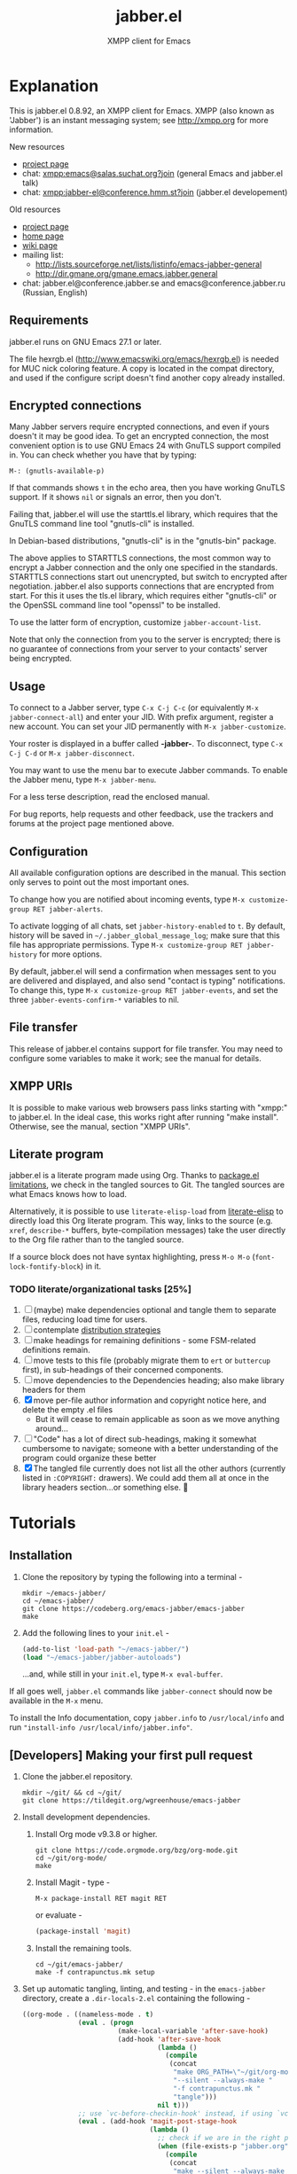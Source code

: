 #+TITLE: jabber.el
#+SUBTITLE: XMPP client for Emacs
#+DESCRIPTION: Documentation

* Explanation
:PROPERTIES:
:CUSTOM_ID: explanation
:END:
This is jabber.el 0.8.92, an XMPP client for Emacs.  XMPP (also known as 'Jabber') is an instant messaging system; see http://xmpp.org for more information.

New resources
+ [[https://tildegit.org/wgreenhouse/emacs-jabber/][project page]]
+ chat: [[xmpp:emacs@salas.suchat.org?join][xmpp:emacs@salas.suchat.org?join]] (general Emacs and jabber.el talk)
+ chat: xmpp:jabber-el@conference.hmm.st?join (jabber.el developement)

Old resources
+ [[http://sourceforge.net/projects/emacs-jabber][project page]]
+ [[http://emacs-jabber.sourceforge.net][home page]]
+ [[http://www.emacswiki.org/cgi-bin/wiki/JabberEl][wiki page]]
+ mailing list:
  * http://lists.sourceforge.net/lists/listinfo/emacs-jabber-general
  * http://dir.gmane.org/gmane.emacs.jabber.general
+ chat: jabber.el@conference.jabber.se and emacs@conference.jabber.ru (Russian, English)

** Requirements
:PROPERTIES:
:CUSTOM_ID: requirements
:END:
jabber.el runs on GNU Emacs 27.1 or later.

The file hexrgb.el (http://www.emacswiki.org/emacs/hexrgb.el) is needed for MUC nick coloring feature.  A copy is located in the compat directory, and used if the configure script doesn't find another copy already installed.

** Encrypted connections
:PROPERTIES:
:CUSTOM_ID: encrypted-connections
:END:
Many Jabber servers require encrypted connections, and even if yours doesn't it may be good idea.  To get an encrypted connection, the most convenient option is to use GNU Emacs 24 with GnuTLS support compiled in.  You can check whether you have that by typing:

: M-: (gnutls-available-p)

If that commands shows =t= in the echo area, then you have working GnuTLS support.  If it shows =nil= or signals an error, then you don't.

Failing that, jabber.el will use the starttls.el library, which requires that the GnuTLS command line tool "gnutls-cli" is installed.

In Debian-based distributions, "gnutls-cli" is in the "gnutls-bin" package.

The above applies to STARTTLS connections, the most common way to encrypt a Jabber connection and the only one specified in the standards.  STARTTLS connections start out unencrypted, but switch to encrypted after negotiation.  jabber.el also supports connections that are encrypted from start.  For this it uses the tls.el library, which requires either "gnutls-cli" or the OpenSSL command line tool "openssl" to be installed.

To use the latter form of encryption, customize =jabber-account-list=.

Note that only the connection from you to the server is encrypted; there is no guarantee of connections from your server to your contacts' server being encrypted.

** Usage
:PROPERTIES:
:CUSTOM_ID: usage
:END:
To connect to a Jabber server, type =C-x C-j C-c= (or equivalently =M-x jabber-connect-all=) and enter your JID.  With prefix argument, register a new account.  You can set your JID permanently with =M-x jabber-customize=.

Your roster is displayed in a buffer called *-jabber-*.  To disconnect, type =C-x C-j C-d= or =M-x jabber-disconnect=.

You may want to use the menu bar to execute Jabber commands.  To enable the Jabber menu, type =M-x jabber-menu=.

For a less terse description, read the enclosed manual.

For bug reports, help requests and other feedback, use the trackers and forums at the project page mentioned above.

** Configuration
:PROPERTIES:
:CUSTOM_ID: configuration
:END:
All available configuration options are described in the manual.  This section only serves to point out the most important ones.

To change how you are notified about incoming events, type =M-x customize-group RET jabber-alerts=.

To activate logging of all chats, set =jabber-history-enabled= to =t=.  By default, history will be saved in =~/.jabber_global_message_log=; make sure that this file has appropriate permissions.  Type =M-x customize-group RET jabber-history= for more options.

By default, jabber.el will send a confirmation when messages sent to you are delivered and displayed, and also send "contact is typing" notifications.  To change this, type =M-x customize-group RET jabber-events=, and set the three =jabber-events-confirm-*= variables to nil.

** File transfer
:PROPERTIES:
:CUSTOM_ID: file-transfer
:END:
This release of jabber.el contains support for file transfer.  You may need to configure some variables to make it work; see the manual for details.

** XMPP URIs
:PROPERTIES:
:CUSTOM_ID: xmpp-uris
:END:
It is possible to make various web browsers pass links starting with "xmpp:" to jabber.el.  In the ideal case, this works right after running "make install".  Otherwise, see the manual, section "XMPP URIs".

** Literate program
:PROPERTIES:
:CUSTOM_ID: literate-program
:END:
jabber.el is a literate program made using Org. Thanks to [[https://github.com/melpa/melpa/issues/7408][package.el limitations]], we check in the tangled sources to Git. The tangled sources are what Emacs knows how to load.

Alternatively, it is possible to use =literate-elisp-load= from [[https://github.com/jingtaozf/literate-elisp][literate-elisp]] to directly load this Org literate program. This way, links to the source (e.g. =xref=, =describe-*= buffers, byte-compilation messages) take the user directly to the Org file rather than to the tangled source.

If a source block does not have syntax highlighting, press =M-o M-o= (=font-lock-fontify-block=) in it.

*** TODO literate/organizational tasks [25%]
:PROPERTIES:
:CUSTOM_ID: literate-organizational-tasks
:END:
1. [ ] (maybe) make dependencies optional and tangle them to separate files, reducing load time for users.
2. [ ] contemplate [[https://github.com/melpa/melpa/issues/7408][distribution strategies]]
3. [ ] make headings for remaining definitions - some FSM-related definitions remain.
4. [ ] move tests to this file (probably migrate them to =ert= or =buttercup= first), in sub-headings of their concerned components.
5. [ ] move dependencies to the Dependencies heading; also make library headers for them
6. [X] move per-file author information and copyright notice here, and delete the empty .el files
   * But it will cease to remain applicable as soon as we move anything around...
7. [ ] "Code" has a lot of direct sub-headings, making it somewhat cumbersome to navigate; someone with a better understanding of the program could organize these better
8. [X] The tangled file currently does not list all the other authors (currently listed in =:COPYRIGHT:= drawers). We could add them all at once in the library headers section...or something else. 🤔

* Tutorials
:PROPERTIES:
:CUSTOM_ID: tutorials
:END:
** Installation
:PROPERTIES:
:CUSTOM_ID: installation
:END:
1. Clone the repository by typing the following into a terminal -
   #+BEGIN_SRC shell
   mkdir ~/emacs-jabber/
   cd ~/emacs-jabber/
   git clone https://codeberg.org/emacs-jabber/emacs-jabber
   make
   #+END_SRC
2. Add the following lines to your =init.el= -
   #+BEGIN_SRC emacs-lisp
   (add-to-list 'load-path "~/emacs-jabber/")
   (load "~/emacs-jabber/jabber-autoloads")
   #+END_SRC
   ...and, while still in your =init.el=, type =M-x eval-buffer=.

If all goes well, =jabber.el= commands like =jabber-connect= should now be available in the =M-x= menu.

To install the Info documentation, copy =jabber.info= to =/usr/local/info= and run ="install-info /usr/local/info/jabber.info"=.

** [Developers] Making your first pull request
:PROPERTIES:
:CUSTOM_ID: making-your-first-pull-request
:END:
1. Clone the jabber.el repository.
   #+BEGIN_SRC shell :tangle no
     mkdir ~/git/ && cd ~/git/
     git clone https://tildegit.org/wgreenhouse/emacs-jabber
   #+END_SRC
2. Install development dependencies.
   1. Install Org mode v9.3.8 or higher.
      #+BEGIN_SRC shell :tangle no
        git clone https://code.orgmode.org/bzg/org-mode.git
        cd ~/git/org-mode/
        make
      #+END_SRC
   2. Install Magit - type -
      #+BEGIN_SRC
        M-x package-install RET magit RET
      #+END_SRC
      or evaluate -
      #+BEGIN_SRC emacs-lisp :tangle no :load no
        (package-install 'magit)
      #+END_SRC
   3. Install the remaining tools.
      #+BEGIN_SRC shell :tangle no
        cd ~/git/emacs-jabber/
        make -f contrapunctus.mk setup
      #+END_SRC
3. Set up automatic tangling, linting, and testing - in the =emacs-jabber= directory, create a =.dir-locals-2.el= containing the following -
   #+BEGIN_SRC emacs-lisp :tangle no :load no
((org-mode . ((nameless-mode . t)
              (eval . (progn
                        (make-local-variable 'after-save-hook)
                        (add-hook 'after-save-hook
                                  (lambda ()
                                    (compile
                                     (concat
                                      "make ORG_PATH=\"~/git/org-mode/lisp/\" "
                                      "--silent --always-make "
                                      "-f contrapunctus.mk "
                                      "tangle")))
                                  nil t)))
              ;; use `vc-before-checkin-hook' instead, if using `vc'
              (eval . (add-hook 'magit-post-stage-hook
                                (lambda ()
                                  ;; check if we are in the right project
                                  (when (file-exists-p "jabber.org")
                                    (compile
                                     (concat
                                      "make --silent --always-make "
                                      "-f contrapunctus.mk lint")))))))))
   #+END_SRC
   Note -
   * =ORG_PATH= must point to the =/lisp/= subdirectory of the cloned Org repository.
   * =.dir-locals-2.el= is for your personal preferences - do not add it to the repository.
4. Create your branch, and open =jabber.org= for editing. Press =!= to accept the directory local variables, then make your changes. Always edit =jabber.org=, never =jabber.el=!
5. Stage your changes in =jabber.org=, as well as the changes in the automatically tangled sources in =jabber.el=.
6. Address the issues presented by the linters and tests. Hitting Enter on an error in the compilation buffer will take you to the source in =jabber.el= - use =org-babel-tangle-jump-to-org= to go to the source block in =jabber.org=.
7. Push and create your PR, or send a patch using [[https://git-send-email.io/][=git-send-email=]] to wgreenhouse@tilde.club

* TODO maintenance [0%]
:PROPERTIES:
:CUSTOM_ID: maintenance
:END:
1. [ ] Satisfy =M-x checkdoc=
2. [ ] Use =rx= where regular expressions get hairy
   * [ ] =jabber-jid-username=
   * [ ] =jabber-jid-server=
   * [ ] =jabber-jid-resource=
3. [ ] hexrgb.el is not available on MELPA
4. [ ] Migrate tests to ERT/Buttercup/etc
5. [ ] Add Windows support to developer tutorial
6. [ ] Create testing for tutorial

* Credits
:PROPERTIES:
:CUSTOM_ID: credits
:END:
** Developers
:PROPERTIES:
:CUSTOM_ID: developers
:END:
+ Tom Berger
+ Magnus Henoch
+ Kirill A. Korinskiy
+ Detlev Zundel
  - wmii support
+ Evgenii Terechkov

** Contributors
:PROPERTIES:
:CUSTOM_ID: contributors
:END:
+ Georg Lehner
  - network transport functions
+ Anthony Chaumas-Pellet
+ Jérémy Compostella
+ Mathias Dahl
  - history logging
  - watch functionality
+ Mario Domenech Goulart
  - sawfish support
  - xmessage support
+ Nolan Eakins
+ Ami Fischman
  - Chat State Notifications
+ François Fleuret
+ David Hansen
+ Adam Sjøgren
  - notifications.el support
+ Rodrigo Lazo
  - notifications.el support
  - libnotify.el support
+ Justin Kirby
+ Carl Henrik Lunde
  - network transport functions
  - activity tracking
+ Olivier Ramonat
+ Andrey Slusar
+ Valery V. Vorotyntsev
  - GMail notifications
+ Milan Zamazal
+ Xavier Maillard
+ Vitaly Mayatskikh
+ Alexander Solovyov
+ Demyan Rogozhin
  - XML console mode
+ Michael Cardell Widerkrantz
  - tmux support

** Maintainers
:PROPERTIES:
:CUSTOM_ID: maintainers
:END:
+ wgreenhouse
  - 2021 resurrection
+ contrapunctus
  - literate Org migration
  - Makefile
+ tomasino on #team@irc.tilde.chat
  - helping contrapunctus debug the Makefile
